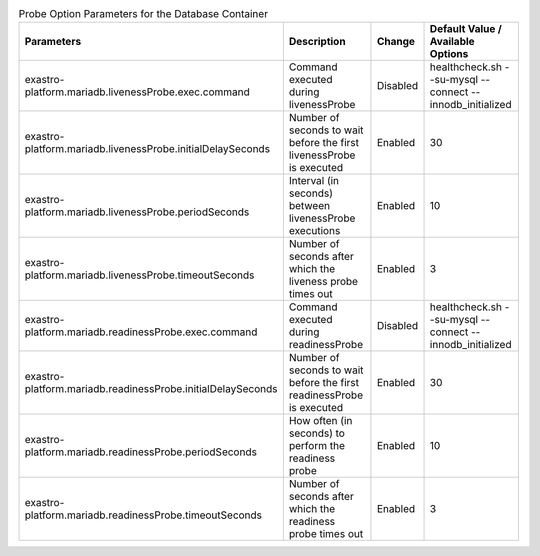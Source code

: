 
.. list-table:: Probe Option Parameters for the Database Container
   :widths: 25 25 10 20
   :header-rows: 1
   :align: left
   :class: filter-table

   * - Parameters
     - Description
     - Change
     - Default Value / Available Options
   * - exastro-platform.mariadb.livenessProbe.exec.command
     - Command executed during livenessProbe
     - Disabled
     - healthcheck.sh --su-mysql --connect --innodb_initialized
   * - exastro-platform.mariadb.livenessProbe.initialDelaySeconds
     - Number of seconds to wait before the first livenessProbe is executed
     - Enabled
     - 30
   * - exastro-platform.mariadb.livenessProbe.periodSeconds
     - Interval (in seconds) between livenessProbe executions
     - Enabled
     - 10
   * - exastro-platform.mariadb.livenessProbe.timeoutSeconds
     - Number of seconds after which the liveness probe times out
     - Enabled
     - 3
   * - exastro-platform.mariadb.readinessProbe.exec.command
     - Command executed during readinessProbe
     - Disabled
     - healthcheck.sh --su-mysql --connect --innodb_initialized
   * - exastro-platform.mariadb.readinessProbe.initialDelaySeconds
     - Number of seconds to wait before the first readinessProbe is executed
     - Enabled
     - 30
   * - exastro-platform.mariadb.readinessProbe.periodSeconds
     - How often (in seconds) to perform the readiness probe
     - Enabled
     - 10
   * - exastro-platform.mariadb.readinessProbe.timeoutSeconds
     - Number of seconds after which the readiness probe times out
     - Enabled
     - 3
